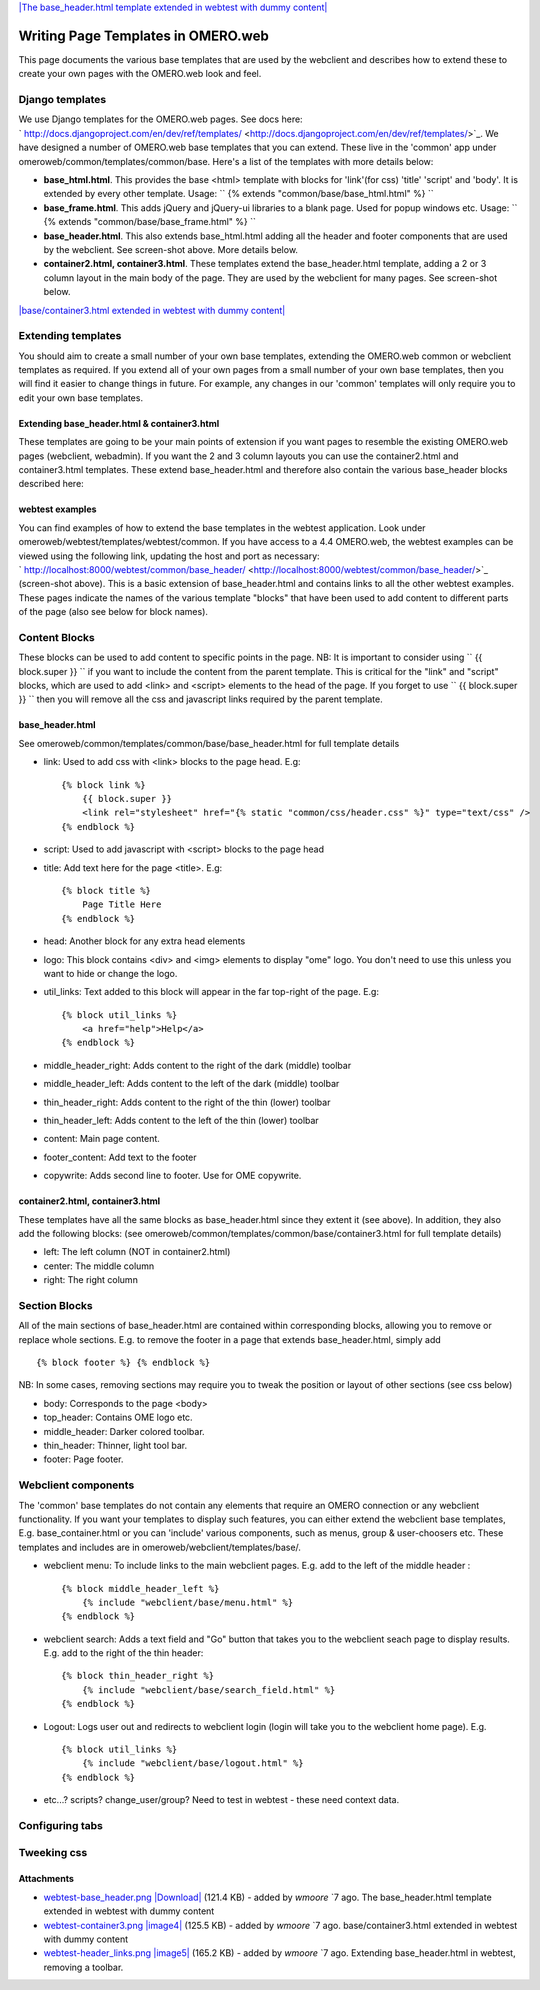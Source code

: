 `|The base\_header.html template extended in webtest with dummy
content| </ome/attachment/wiki/OmeroWeb/WritingTemplates/webtest-base_header.png>`_

Writing Page Templates in OMERO.web
===================================

This page documents the various base templates that are used by the
webclient and describes how to extend these to create your own pages
with the OMERO.web look and feel.

Django templates
----------------

We use Django templates for the OMERO.web pages. See docs here:
` http://docs.djangoproject.com/en/dev/ref/templates/ <http://docs.djangoproject.com/en/dev/ref/templates/>`_.
We have designed a number of OMERO.web base templates that you can
extend. These live in the 'common' app under
omeroweb/common/templates/common/base. Here's a list of the templates
with more details below:

-  **base\_html.html**. This provides the base <html> template with
   blocks for 'link'(for css) 'title' 'script' and 'body'. It is
   extended by every other template. Usage:
   `` {% extends "common/base/base_html.html" %} ``
-  **base\_frame.html**. This adds jQuery and jQuery-ui libraries to a
   blank page. Used for popup windows etc. Usage:
   `` {% extends "common/base/base_frame.html" %} ``
-  **base\_header.html**. This also extends base\_html.html adding all
   the header and footer components that are used by the webclient. See
   screen-shot above. More details below.
-  **container2.html, container3.html**. These templates extend the
   base\_header.html template, adding a 2 or 3 column layout in the main
   body of the page. They are used by the webclient for many pages. See
   screen-shot below.

`|base/container3.html extended in webtest with dummy
content| </ome/attachment/wiki/OmeroWeb/WritingTemplates/webtest-container3.png>`_

Extending templates
-------------------

You should aim to create a small number of your own base templates,
extending the OMERO.web common or webclient templates as required. If
you extend all of your own pages from a small number of your own base
templates, then you will find it easier to change things in future. For
example, any changes in our 'common' templates will only require you to
edit your own base templates.

Extending base\_header.html & container3.html
~~~~~~~~~~~~~~~~~~~~~~~~~~~~~~~~~~~~~~~~~~~~~

These templates are going to be your main points of extension if you
want pages to resemble the existing OMERO.web pages (webclient,
webadmin). If you want the 2 and 3 column layouts you can use the
container2.html and container3.html templates. These extend
base\_header.html and therefore also contain the various base\_header
blocks described here:

webtest examples
~~~~~~~~~~~~~~~~

You can find examples of how to extend the base templates in the webtest
application. Look under omeroweb/webtest/templates/webtest/common. If
you have access to a 4.4 OMERO.web, the webtest examples can be viewed
using the following link, updating the host and port as necessary:
` http://localhost:8000/webtest/common/base\_header/ <http://localhost:8000/webtest/common/base_header/>`_
(screen-shot above). This is a basic extension of base\_header.html and
contains links to all the other webtest examples. These pages indicate
the names of the various template "blocks" that have been used to add
content to different parts of the page (also see below for block names).

Content Blocks
--------------

These blocks can be used to add content to specific points in the page.
NB: It is important to consider using `` {{ block.super }} `` if you
want to include the content from the parent template. This is critical
for the "link" and "script" blocks, which are used to add <link> and
<script> elements to the head of the page. If you forget to use
`` {{ block.super }} `` then you will remove all the css and javascript
links required by the parent template.

base\_header.html
~~~~~~~~~~~~~~~~~

See omeroweb/common/templates/common/base/base\_header.html for full
template details

-  link: Used to add css with <link> blocks to the page head. E.g:

   ::

       {% block link %}
           {{ block.super }}
           <link rel="stylesheet" href="{% static "common/css/header.css" %}" type="text/css" />
       {% endblock %}

-  script: Used to add javascript with <script> blocks to the page head
-  title: Add text here for the page <title>. E.g:

   ::

       {% block title %}
           Page Title Here
       {% endblock %}

-  head: Another block for any extra head elements
-  logo: This block contains <div> and <img> elements to display "ome"
   logo. You don't need to use this unless you want to hide or change
   the logo.
-  util\_links: Text added to this block will appear in the far
   top-right of the page. E.g:

   ::

       {% block util_links %}
           <a href="help">Help</a>
       {% endblock %}

-  middle\_header\_right: Adds content to the right of the dark (middle)
   toolbar
-  middle\_header\_left: Adds content to the left of the dark (middle)
   toolbar
-  thin\_header\_right: Adds content to the right of the thin (lower)
   toolbar
-  thin\_header\_left: Adds content to the left of the thin (lower)
   toolbar
-  content: Main page content.
-  footer\_content: Add text to the footer
-  copywrite: Adds second line to footer. Use for OME copywrite.

container2.html, container3.html
~~~~~~~~~~~~~~~~~~~~~~~~~~~~~~~~

These templates have all the same blocks as base\_header.html since they
extent it (see above). In addition, they also add the following blocks:
(see omeroweb/common/templates/common/base/container3.html for full
template details)

-  left: The left column (NOT in container2.html)
-  center: The middle column
-  right: The right column

Section Blocks
--------------

All of the main sections of base\_header.html are contained within
corresponding blocks, allowing you to remove or replace whole sections.
E.g. to remove the footer in a page that extends base\_header.html,
simply add

::

    {% block footer %} {% endblock %}

NB: In some cases, removing sections may require you to tweak the
position or layout of other sections (see css below)

-  body: Corresponds to the page <body>
-  top\_header: Contains OME logo etc.
-  middle\_header: Darker colored toolbar.
-  thin\_header: Thinner, light tool bar.
-  footer: Page footer.

Webclient components
--------------------

The 'common' base templates do not contain any elements that require an
OMERO connection or any webclient functionality. If you want your
templates to display such features, you can either extend the webclient
base templates, E.g. base\_container.html or you can 'include' various
components, such as menus, group & user-choosers etc. These templates
and includes are in omeroweb/webclient/templates/base/.

-  webclient menu: To include links to the main webclient pages. E.g.
   add to the left of the middle header :

   ::

       {% block middle_header_left %}
           {% include "webclient/base/menu.html" %}
       {% endblock %}

-  webclient search: Adds a text field and "Go" button that takes you to
   the webclient seach page to display results. E.g. add to the right of
   the thin header:

   ::

       {% block thin_header_right %}
           {% include "webclient/base/search_field.html" %}
       {% endblock %}

-  Logout: Logs user out and redirects to webclient login (login will
   take you to the webclient home page). E.g.

   ::

       {% block util_links %}
           {% include "webclient/base/logout.html" %}
       {% endblock %}

-  etc...? scripts? change\_user/group? Need to test in webtest - these
   need context data.

Configuring tabs
----------------

Tweeking css
------------

Attachments
~~~~~~~~~~~

-  `webtest-base\_header.png </ome/attachment/wiki/OmeroWeb/WritingTemplates/webtest-base_header.png>`_
   `|Download| </ome/raw-attachment/wiki/OmeroWeb/WritingTemplates/webtest-base_header.png>`_
   (121.4 KB) - added by *wmoore* `7
   ago. The base\_header.html template extended in webtest with dummy
   content
-  `webtest-container3.png </ome/attachment/wiki/OmeroWeb/WritingTemplates/webtest-container3.png>`_
   `|image4| </ome/raw-attachment/wiki/OmeroWeb/WritingTemplates/webtest-container3.png>`_
   (125.5 KB) - added by *wmoore* `7
   ago. base/container3.html extended in webtest with dummy content
-  `webtest-header\_links.png </ome/attachment/wiki/OmeroWeb/WritingTemplates/webtest-header_links.png>`_
   `|image5| </ome/raw-attachment/wiki/OmeroWeb/WritingTemplates/webtest-header_links.png>`_
   (165.2 KB) - added by *wmoore* `7
   ago. Extending base\_header.html in webtest, removing a toolbar.
